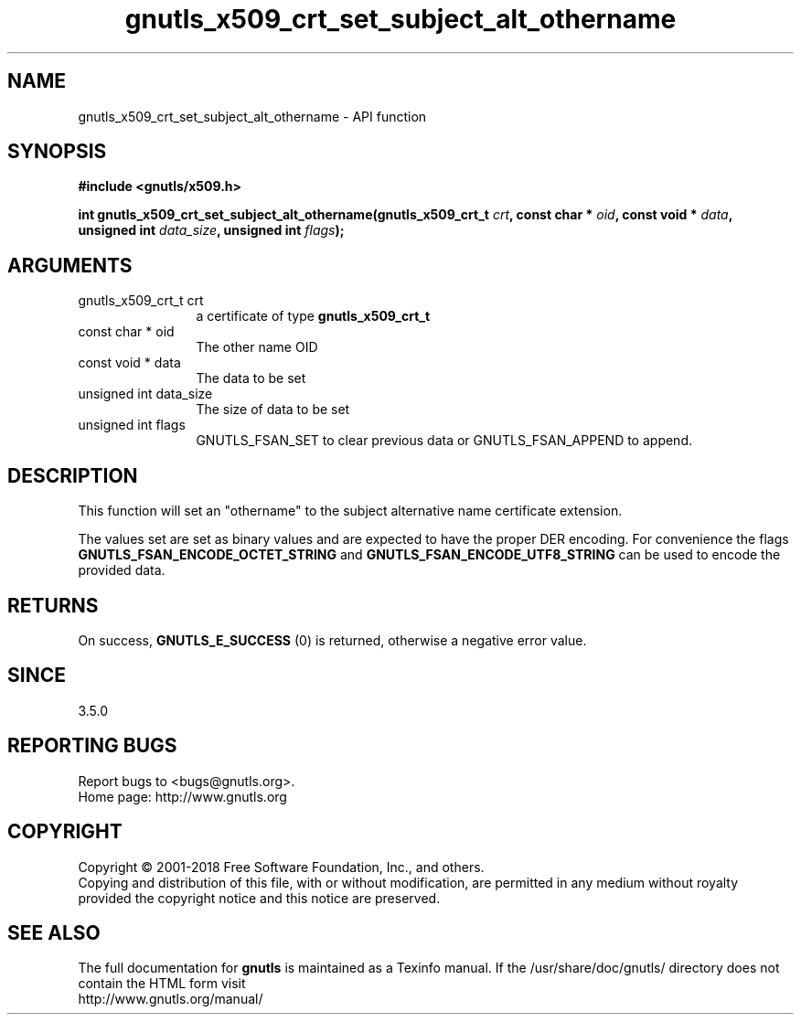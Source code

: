 .\" DO NOT MODIFY THIS FILE!  It was generated by gdoc.
.TH "gnutls_x509_crt_set_subject_alt_othername" 3 "3.5.16" "gnutls" "gnutls"
.SH NAME
gnutls_x509_crt_set_subject_alt_othername \- API function
.SH SYNOPSIS
.B #include <gnutls/x509.h>
.sp
.BI "int gnutls_x509_crt_set_subject_alt_othername(gnutls_x509_crt_t " crt ", const char * " oid ", const void * " data ", unsigned int " data_size ", unsigned int " flags ");"
.SH ARGUMENTS
.IP "gnutls_x509_crt_t crt" 12
a certificate of type \fBgnutls_x509_crt_t\fP
.IP "const char * oid" 12
The other name OID
.IP "const void * data" 12
The data to be set
.IP "unsigned int data_size" 12
The size of data to be set
.IP "unsigned int flags" 12
GNUTLS_FSAN_SET to clear previous data or GNUTLS_FSAN_APPEND to append. 
.SH "DESCRIPTION"
This function will set an "othername" to the subject alternative name certificate
extension.

The values set are set as binary values and are expected to have the proper DER encoding.
For convenience the flags \fBGNUTLS_FSAN_ENCODE_OCTET_STRING\fP and \fBGNUTLS_FSAN_ENCODE_UTF8_STRING\fP
can be used to encode the provided data.
.SH "RETURNS"
On success, \fBGNUTLS_E_SUCCESS\fP (0) is returned, otherwise a
negative error value.
.SH "SINCE"
3.5.0
.SH "REPORTING BUGS"
Report bugs to <bugs@gnutls.org>.
.br
Home page: http://www.gnutls.org

.SH COPYRIGHT
Copyright \(co 2001-2018 Free Software Foundation, Inc., and others.
.br
Copying and distribution of this file, with or without modification,
are permitted in any medium without royalty provided the copyright
notice and this notice are preserved.
.SH "SEE ALSO"
The full documentation for
.B gnutls
is maintained as a Texinfo manual.
If the /usr/share/doc/gnutls/
directory does not contain the HTML form visit
.B
.IP http://www.gnutls.org/manual/
.PP
